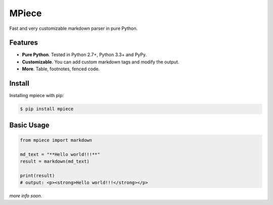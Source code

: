 MPiece
======
Fast and very customizable markdown parser in pure Python.

Features
--------

* **Pure Python**.  Tested in Python 2.7+, Python 3.3+ and PyPy.
* **Customizable**. You can add custom markdown tags and modify the output.
* **More**. Table, footnotes, fenced code.

Install
-------

Installing mpiece with pip:

.. code::

  $ pip install mpiece


Basic Usage
-----------

.. code:: python

   from mpiece import markdown

   md_text = "**Hello world!!!**"
   result = markdown(md_text)

   print(result)
   # output: <p><strong>Hello world!!!</strong></p>


*more info soon.*